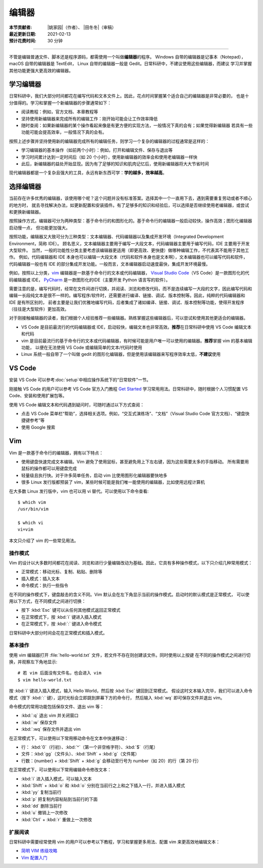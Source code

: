 编辑器
=======

:本节贡献者: |姚家园|\（作者）、
             |田冬冬|\（审稿）
:最近更新日期: 2021-02-13
:预计花费时间: 30 分钟

----

不管是编辑普通文件、脚本还是程序源码，都需使用一个叫做\ **编辑器**\ 的程序。
Windows 自带的编辑器是记事本（Notepad），macOS 自带的编辑器是 TextEdit，
Linux 自带的编辑器一般是 Gedit。日常科研中，不建议使用这些编辑器，而建议
学习并掌握其他功能更强大更高效的编辑器。

学习编辑器
----------

日常科研中，我们大部分时间都花在编写代码和文本文件上。因此，花点时间掌握某个适合自己的编辑器是非常必要的，
也是十分值得的。学习和掌握一个新编辑器的步骤通常如下：

- 阅读教程：例如，官方文档、本章教程等
- 坚持使用新编辑器来完成所有的编辑工作：刚开始可能会让工作效率降低
- 随时查阅：如果新编辑器的某个操作看起来像是有更方便的实现方法，一般情况下真的会有；如果觉得新编辑器
  若具有一些功能可能会提高效率，一般情况下真的会有。

按照上述步骤并坚持使用新的编辑器完成所有的编辑任务，则学习一个复杂的编辑器的过程通常是这样的：

- 学习编辑器的基本操作（如前两个小时）：例如，打开和编辑文件、保存与退出等
- 学习时间累计达到一定时间后（如 20 个小时），使用新编辑器的效率会和使用老编辑器一样快
- 此后，新编辑器的益处开始显现。因为有了足够的知识和肌肉记忆后，使用新编辑器将大大节省时间

现代编辑器都是一个复杂且强大的工具，永远有新东西可学：\ **学的越多，效率越高**\ 。

选择编辑器
----------

当前存在许多优秀的编辑器，该使用哪个呢？这个问题并没有标准答案。选择其中一个一直用下去，遇到需要重复劳动或者不顺心的地方时，
就去寻找解决办法，如更新配置和安装插件。有了足够多的知识和经验后，可以选择是否继续使用老编辑器，或尝试和更换新编辑器。

按照操作方式，编辑器可分为两种类型：基于命令行的和图形化的。基于命令行的编辑器一般启动较快，操作高效；图形化编辑器启动慢一点，
但功能更加强大。

按照功能，编辑器又大致可分为三种类型：文本编辑器、代码编辑器以及集成开发环境（Integrated Development Environment，简称 IDE）。
顾名思义，文本编辑器主要用于编写一大段文本，代码编辑器主要用于编写代码，IDE 主要用于开发大型软件。
当然，一般的功能性分类主要考虑该编辑器更适用（即更高效、更快捷）做哪种编辑工作，不代表其不能用于其他工作。
例如，代码编辑器和 IDE 本身也可以编辑一大段文本（代码和软件本身也是文本啊），文本编辑器也可以编写代码和软件，
代码编辑器一般也有 IDE 的部分集成开发功能。一般而言，文本编辑器启动速度最快，集成开发环境最慢。

例如，按照以上分类，`vim <https://www.vim.org/>`__ 编辑器是一款基于命令行的文本或代码编辑器，
`Visual Studio Code <https://code.visualstudio.com/>`__\ （VS Code）是一款图形化的代码编辑器或 IDE，
`PyCharm <https://www.jetbrains.com/pycharm/>`__ 是一款图形化的IDE（主要开发 Python 语言写的软件）。

需要注意的是，编写代码时，经常在文件间进行切换，并阅读、浏览和修改代码，而不是连续编写一大段的文字，因此编写代码和
编辑一长段纯文本是很不一样的。编写程序/软件时，还需要进行编译、链接、调试、版本控制等。因此，纯粹的代码编辑器和 IDE 是有所区别的，
前者主要是让我们优雅地编写代码，后者集成了诸如编译、链接、调试、版本控制等功能，使得开发程序（往往是大型软件）更加高效。

对于刚接触编辑器的读者，我们根据个人经验推荐一些编辑器。熟练掌握这些编辑器后，可以尝试和使用其他更适合的编辑器。

- VS Code 是目前最流行的代码编辑器或 IDE，启动较快，编辑文本也非常高效。\ **推荐**\ 在日常科研中使用 VS Code 编辑文本和代码
- vim 是目前最流行的基于命令行的文本或代码编辑器，有时候可能是用户唯一可以使用的编辑器。\ **推荐**\ 掌握 vim 的基本编辑功能，
  以便在无法使用 VS Code 或编辑简单的文本/代码时使用
- Linux 系统一般自带了一个叫做 gedit 的图形化编辑器，但是使用该编辑器来写程序效率太低，\ **不建议**\ 使用

VS Code
-------

安装 VS Code 可以参考\ :doc:`setup`\ 中相应操作系统下的“日常软件”一节。

刚接触 VS Code 的用户可以参考 VS Code 官方入门教程 `Get Started <https://code.visualstudio.com/docs/getstarted/introvideos>`__
学习常用用法。日常科研中，随时根据个人习惯配置 VS Code、安装和使用扩展包等。

使用 VS Code 编辑文本和代码遇到疑问时，可随时通过以下方式查阅：

- 点击 VS Code 菜单栏“帮助”，选择相关选项。例如，“交互式演练场”、“文档”（Visual Studio Code 官方文档）、“键盘快捷键参考”等
- 使用 Google 搜索

.. dropdown:: :fa:`exclamation-circle,mr-1` 安装 VS Code 中文语言包
   :container: + shadow
   :title: bg-info text-white font-weight-bold

   VS Code 的界面默认显示语言是英文，可以安装中文语言包。点击菜单栏“查看”后选择“命令面板”
   （快捷键：\ :kbd:`Ctrl` + :kbd:`Shift` + :kbd:`p`\ ），接着输入“configure display language”并按
   :kbd:`Enter` 键，然后选择“安装其他语言”。这时界面会跳转到插件商店并自动搜索其他语言，一般第一个就是中文，
   即 “Chinese (Simplified) Language Pack for Visual Studio Code”，点击安装就行了。
   安装完之后自动重启，界面就变成中文了。

.. dropdown:: :fa:`exclamation-circle,mr-1` 远程计算机中使用 VS Code
   :container: +shadow
   :title: bg-info text-white font-weight-bold

   编辑远程计算机文件的传统方法是先使用 ssh 命令登录到远程计算机，然后在远程计算机中使用 vim 编辑器编辑文件。

   现在，我们可以借助 VS Code 扩展包 Remote - SSH，使用 VS Code 编辑远程文件，这极大地提高编辑效率。
   这里简要介绍如何安装和使用该扩展包，可以参考 VS Code 官方文档 `ssh <https://code.visualstudio.com/docs/remote/ssh>`__
   了解详细用法。

   1.  安装 Remote - SSH 扩展包

       在“扩展”中，搜索“Remote - SSH”，点击安装。

       安装完之后，左下角导航栏会多一个类似 ``><`` 的远程连接图标。之后可以通过点击该图标来使用该扩展包。

   2.  配置远程计算机的 SSH 主机

       一般情况下，远程计算机已安装 SSH 服务器，本地计算机已安装 SSH 客户端。我们还需要配置基于密钥的认证，
       这也是 VS Code 官方推荐的认证方式。以下命令假设本地和远程计算机都是 Linux 或 macOS 系统，
       远程计算机的 IP 地址是 192.168.1.100，用户在远程计算机中的用户名是 seismo-learn。

       本地计算机下，运行以下命令生成 SSH 密钥::

           $ ssh-keygen -t rsa -f ~/.ssh/id_rsa-remote-ssh

       该命令产生的一对 SSH 密钥分别位于 :file:`~/.ssh/id_rsa-remote-ssh` 和 :file:`~/.ssh/id_rsa-remote-ssh.pub` 文件中。
       前者是私钥文件，不能泄露；后者是公钥文件，需要告诉远程计算机。
      
       运行以下命令将公钥复制到远程计算机中（需用户输入远程计算机的密码）::

           $ ssh-copy-id -i ~/.ssh/id_rsa-remote-ssh.pub seismo-learn@192.168.1.100

       该命令会把本地的公钥以追加的方式复制到远程计算机的 :file:`~/.ssh/authorized_keys` 文件中，并给远程计算机
       中的用户家目录、:file:`~/.ssh` 目录以及 :file:`~/.ssh/authorized_keys` 设置合适的权限。
       若远程计算机或本地计算机是 Windows 系统，请参考
       `Quick start: Using SSH keys <https://code.visualstudio.com/docs/remote/troubleshooting#_quick-start-using-ssh-keys>`__
       进行配置。

       在终端中输入以下命令，验证是否配置是否成功，即可以登录远程计算机（用户需替换自己的远程计算机用户名和 IP 地址）::

           $ ssh seismo-learn@192.168.1.100

   3.  编辑远程文件

       点击左下角的远程连接图标，选择“Remote-SSH: Connect to Host”，输入 seismo-learn@192.168.1.100
       便可使用 VS Code 编辑远程计算机中的文件了。

   4.  退出远程连接

       文件编辑完毕后，选择菜单栏“文件”中的“关闭远程连接”，或者直接关闭 VS Code，就可以退出远程连接。

   .. tip::

      如果需要经常连接远程计算机，可以使用 SSH 配置文件。
      
      在活动栏中选择“远程资源管理器”，点击“配置”后选择 :file:`~/.ssh/config` 配置文件，按照以下格式
      添加相关信息到该文件中::

          Host seismology
              User seismo-learn
              HostName 192.168.1.100
              IdentityFile ~/.ssh/id_rsa-remote-ssh

      第一列是关键词，如 Host、User、HostName、IdentityFile，第二列是对应的值。seismology
      是用户自定义的远程主机标识，其他三个值同上文。可以按照该格式，向该文件中添加多个远程计算机。

      点击左下角的远程连接图标，选择“Remote-SSH: Connect to Host”，点击“seismology”就可以登录远程计算机了。
      也可以通过“远程资源管理器”，点击“seismology”登录远程计算机。

   .. tip::

      如果远程计算机使用的 Shell 是 Bash，本地计算机是 Zsh，可能遇到无法启动 VS Code 的终端的问题。
      此时，需要修改一下配置文件以正确启动终端。
      
      打开命令面板，输入 Remote-SSH: Settings，搜索 terminal.integrated.shell.linux，将 "/bin/zsh"
      改为 "/bin/bash" 即可。详情请参考
      `microsoft/vscode-remote-release issues #38 <https://github.com/microsoft/vscode-remote-release/issues/38>`__

Vim
----

Vim 是一款基于命令行的编辑器，拥有以下特点：

- 使用键盘快速完成文本编辑。Vim 避免了使用鼠标，甚至避免用上下左右键，因为这些需要太多的手指移动。
  所有需要用鼠标的操作都可以用键盘完成
- 轻量级且执行快。对于许多简单任务，启动 vim 比使用图形化编辑器要快地多
- 很多 Linux 发行版都预装了 vim，某些时候可能是我们唯一能使用的编辑器，比如使用远程计算机

在大多数 Linux 发行版中，vim 也可以用 vi 替代。可以使用以下命令查看::

    $ which vim
    /usr/bin/vim

    $ which vi                          
    vi=vim

本文只介绍了 vim 的一些常见用法。

操作模式
^^^^^^^^^

Vim 的设计以大多数时间都花在阅读、浏览和进行少量编辑改动为基础。因此，它具有多种操作模式，以下只介绍几种常用模式：

- 正常模式：移动光标、复制、粘贴、删除等
- 插入模式：插入文本
- 命令模式：执行一些指令

在不同的操作模式下，键盘敲击的含义不同。Vim 默认会在左下角显示当前的操作模式。启动时的默认模式是正常模式，
可以使用以下方式，在不同模式之间进行切换：

- 按下 :kbd:`Esc` 键可以从任何其他模式返回正常模式
- 在正常模式下，按 :kbd:`i` 键进入插入模式
- 在正常模式下，按 :kbd:`:` 键进入命令模式

日常科研中大部分时间会花在正常模式和插入模式。

基本操作
^^^^^^^^

使用 vim 编辑器打开 :file:`hello-world.txt` 文件，若文件不存在则创建该文件。同时使用以上按键
在不同的操作模式之间进行切换，并观察左下角地显示::

    # 若 vim 后面没有文件名，也会进入 vim
    $ vim hello-world.txt

按 :kbd:`i` 键进入插入模式，输入 Hello World，然后按 :kbd:`Esc` 键回到正常模式。
假设这时文本输入完毕，我们可以进入命令模式（按下 :kbd:`:` 键），这时光标会立即跳到屏幕下方的命令行，
然后输入 :kbd:`wq` 即可保存文件并退出 vim。

命令模式的常用功能包括保存文件、退出 vim 等：

- :kbd:`:q` 退出 vim 并关闭窗口
- :kbd:`:w` 保存文件
- :kbd:`:wq` 保存文件并退出 vim

在正常模式下，可以使用以下常用移动命令在文本中快速移动：

- 行： \ :kbd:`0`\ （行初）、\ :kbd:`^`\ （第一个非空格字符）、\ :kbd:`$`\ （行尾）
- 文件：\ :kbd:`gg`\ （文件头）、\ :kbd:`Shift` + :kbd:`g`\ （文件尾）
- 行数：{number} + :kbd:`Shift` + :kbd:`g` 会移动至行号为 number（如 20）的行（第 20 行）

在正常模式下，可以使用以下常用编辑命令修改文本：

- :kbd:`i` 进入插入模式，可以输入文本
- :kbd:`Shift` + :kbd:`o` 和 :kbd:`o` 分别在当前行之上和之下插入一行，并进入插入模式
- :kbd:`yy` 复制当前行
- :kbd:`p` 把复制内容粘贴到当前行的下面
- :kbd:`dd` 删除当前行
- :kbd:`u` 撤销上一次修改
- :kbd:`Ctrl` + :kbd:`r` 重做上一次修改

扩展阅读
^^^^^^^^^

日常科研中需要经常使用 vim 的用户可以参考以下教程，学习和掌握更多用法、配置 vim 来更高效地编辑文本：

- `简明 VIM 练级攻略 <https://coolshell.cn/articles/5426.html>`__
- `Vim 配置入门 <http://www.ruanyifeng.com/blog/2018/09/vimrc.html>`__
